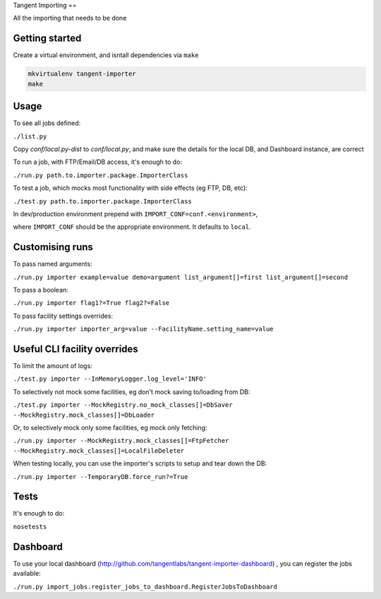 Tangent Importing
==

All the importing that needs to be done


Getting started
====

Create a virtual environment, and isntall dependencies via ``make``

.. code-block:: shell

  mkvirtualenv tangent-importer
  make


Usage
====

To see all jobs defined:

``./list.py``

Copy `conf/local.py-dist` to `conf/local.py`, and make sure the details for the
local DB, and Dashboard instance, are correct

To run a job, with FTP/Email/DB access, it's enough to do:

``./run.py path.to.importer.package.ImporterClass``

To test a job, which mocks most functionality with side effects (eg FTP, DB, etc):

``./test.py path.to.importer.package.ImporterClass``

In dev/production environment prepend with ``IMPORT_CONF=conf.<environment>``,

where ``IMPORT_CONF`` should be the appropriate environment. It defaults to
``local``.


Customising runs
====

To pass named arguments:

``./run.py importer example=value demo=argument list_argument[]=first list_argument[]=second``

To pass a boolean:

``./run.py importer flag1?=True flag2?=False``

To pass facility settings overrides:

``./run.py importer importer_arg=value --FacilityName.setting_name=value``


Useful CLI facility overrides
====

To limit the amount of logs:

``./test.py importer --InMemoryLogger.log_level='INFO'``

To selectively not mock some facilities, eg don't mock saving to/loading from DB:

``./test.py importer --MockRegistry.no_mock_classes[]=DbSaver --MockRegistry.mock_classes[]=DbLoader``

Or, to selectively mock only some facilities, eg mock only fetching:

``./run.py importer --MockRegistry.mock_classes[]=FtpFetcher --MockRegistry.mock_classes[]=LocalFileDeleter``

When testing locally, you can use the importer's scripts to setup and tear down
the DB:

``./run.py importer --TemporaryDB.force_run?=True``


Tests
====

It's enough to do:

``nosetests``


Dashboard
====

To use your local dashboard (http://github.com/tangentlabs/tangent-importer-dashboard) , you can register the jobs available:

``./run.py import_jobs.register_jobs_to_dashboard.RegisterJobsToDashboard``
